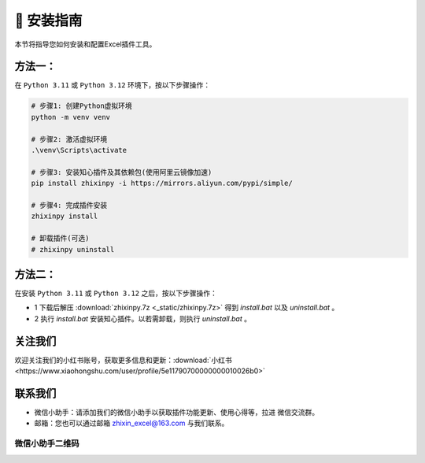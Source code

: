 🔧 安装指南 
------------

本节将指导您如何安装和配置Excel插件工具。

方法一：
^^^^^^^^^^^^^^^^^

在 ``Python 3.11`` 或 ``Python 3.12`` 环境下，按以下步骤操作：

.. code-block:: bash

   # 步骤1: 创建Python虚拟环境
   python -m venv venv

   # 步骤2: 激活虚拟环境
   .\venv\Scripts\activate

   # 步骤3: 安装知心插件及其依赖包(使用阿里云镜像加速)
   pip install zhixinpy -i https://mirrors.aliyun.com/pypi/simple/

   # 步骤4: 完成插件安装
   zhixinpy install

   # 卸载插件(可选)
   # zhixinpy uninstall

方法二：
^^^^^^^^^^^^^^^^^^

在安装 ``Python 3.11`` 或 ``Python 3.12`` 之后，按以下步骤操作：

- 1 下载后解压 :download:`zhixinpy.7z <_static/zhixinpy.7z>` 得到 `install.bat` 以及 `uninstall.bat` 。
- 2 执行 `install.bat` 安装知心插件。以若需卸载，则执行 `uninstall.bat` 。


关注我们
^^^^^^^^^^^^

欢迎关注我们的小红书账号，获取更多信息和更新：:download:`小红书 <https://www.xiaohongshu.com/user/profile/5e11790700000000010026b0>`


联系我们
^^^^^^^^^^^^

- 微信小助手：请添加我们的微信小助手以获取插件功能更新、使用心得等，拉进 ``微信交流群``。
- 邮箱：您也可以通过邮箱 zhixin_excel@163.com 与我们联系。

微信小助手二维码
""""""""""""""""""

.. image:: images/wechat.jpg
   :alt: 微信小助手二维码
   :width: 300px
